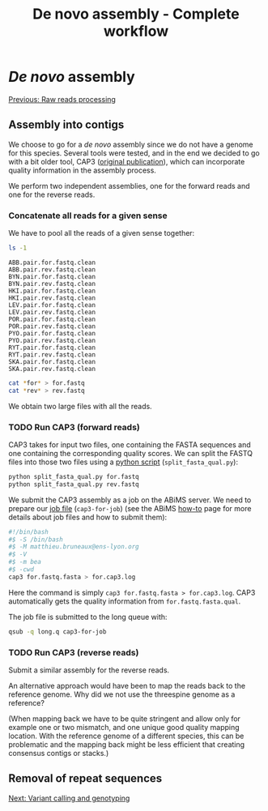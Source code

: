 
#+Title: De novo assembly - Complete workflow
#+Summary: Assembly
#+URL: part-one-03-de-novo-assembly.html
#+Save_as: part-one-03-de-novo-assembly.html
#+Status: hidden
#+OPTIONS: toc:nil num:nil html-postamble:nil

* /De novo/ assembly

@@html:<div class="navLink">@@[[file:part-one-02-raw-reads-processing.html][Previous: Raw reads processing]]@@html:</div>@@

** Assembly into contigs

We choose to go for a /de novo/ assembly since we do not have a genome for this
species. Several tools were tested, and in the end we decided to go with a bit
older tool, CAP3 ([[http://www.ncbi.nlm.nih.gov/pmc/articles/PMC310812/][original publication]]), which can incorporate quality
information in the assembly process.

We perform two independent assemblies, one for the forward reads and one for
the reverse reads.

*** Concatenate all reads for a given sense

We have to pool all the reads of a given sense together:
#+BEGIN_SRC bash
ls -1
#+END_SRC
#+BEGIN_EXAMPLE
ABB.pair.for.fastq.clean
ABB.pair.rev.fastq.clean
BYN.pair.for.fastq.clean
BYN.pair.rev.fastq.clean
HKI.pair.for.fastq.clean
HKI.pair.rev.fastq.clean
LEV.pair.for.fastq.clean
LEV.pair.rev.fastq.clean
POR.pair.for.fastq.clean
POR.pair.rev.fastq.clean
PYO.pair.for.fastq.clean
PYO.pair.rev.fastq.clean
RYT.pair.for.fastq.clean
RYT.pair.rev.fastq.clean
SKA.pair.for.fastq.clean
SKA.pair.rev.fastq.clean
#+END_EXAMPLE
#+BEGIN_SRC bash
cat *for* > for.fastq
cat *rev* > rev.fastq
#+END_SRC

We obtain two large files with all the reads.

*** TODO Run CAP3 (forward reads)

CAP3 takes for input two files, one containing the FASTA sequences and one
containing the corresponding quality scores. We can split the FASTQ files into
those two files using a [[file:resources/split_fasta_qual.py][python script]] (=split_fasta_qual.py=):
#+BEGIN_SRC bash
python split_fasta_qual.py for.fastq
python split_fasta_qual.py rev.fastq
#+END_SRC

We submit the CAP3 assembly as a job on the ABiMS server. We need to prepare
our [[file:resources/cap3-for-job][job file]] (=cap3-for-job=) (see the ABiMS [[http://abims.sb-roscoff.fr/resources/cluster/howto][how-to]] page for more details about
job files and how to submit them):
#+BEGIN_SRC bash
#!/bin/bash
#$ -S /bin/bash
#$ -M matthieu.bruneaux@ens-lyon.org
#$ -V
#$ -m bea
#$ -cwd
cap3 for.fastq.fasta > for.cap3.log
#+END_SRC
Here the command is simply =cap3 for.fastq.fasta > for.cap3.log=. CAP3
automatically gets the quality information from =for.fastq.fasta.qual=.

The job file is submitted to the long queue with:
#+BEGIN_SRC bash
qsub -q long.q cap3-for-job
#+END_SRC

*** TODO Run CAP3 (reverse reads)

Submit a similar assembly for the reverse reads.

An alternative approach would have been to map the reads back to the reference
genome. Why did we not use the threespine genome as a reference? 

(When mapping back we have to be quite stringent and allow only for example one
or two mismatch, and one unique good quality mapping location. With the
reference genome of a different species, this can be problematic and the
mapping back might be less efficient that creating consensus contigs or
stacks.)

** Removal of repeat sequences

@@html:<div class="navLink">@@[[file:part-one-04-variant-calling-genotyping.html][Next: Variant calling and genotyping]]@@html:</div>@@
